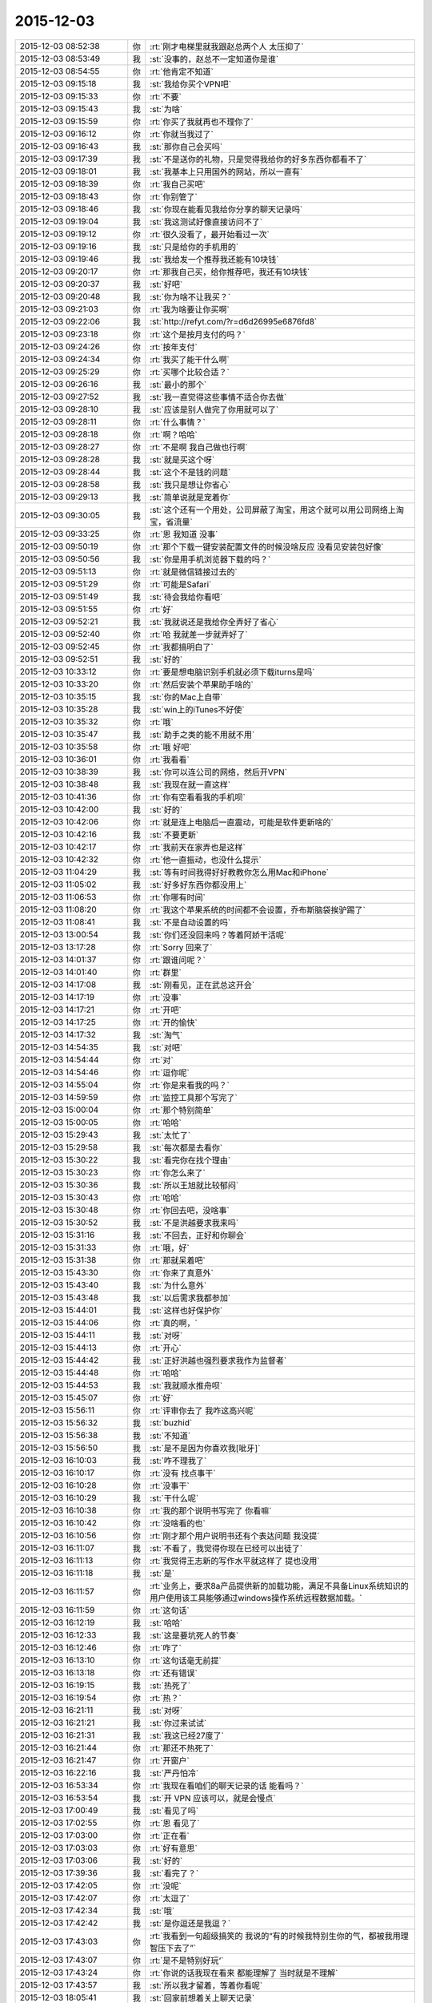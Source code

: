 2015-12-03
-------------

.. list-table::
   :widths: 25, 1, 60

   * - 2015-12-03 08:52:38
     - 你
     - :rt:`刚才电梯里就我跟赵总两个人 太压抑了`
   * - 2015-12-03 08:53:49
     - 我
     - :st:`没事的，赵总不一定知道你是谁`
   * - 2015-12-03 08:54:55
     - 你
     - :rt:`他肯定不知道`
   * - 2015-12-03 09:15:18
     - 我
     - :st:`我给你买个VPN吧`
   * - 2015-12-03 09:15:33
     - 你
     - :rt:`不要`
   * - 2015-12-03 09:15:43
     - 我
     - :st:`为啥`
   * - 2015-12-03 09:15:59
     - 你
     - :rt:`你买了我就再也不理你了`
   * - 2015-12-03 09:16:12
     - 你
     - :rt:`你就当我过了`
   * - 2015-12-03 09:16:43
     - 我
     - :st:`那你自己会买吗`
   * - 2015-12-03 09:17:39
     - 我
     - :st:`不是送你的礼物，只是觉得我给你的好多东西你都看不了`
   * - 2015-12-03 09:18:01
     - 我
     - :st:`我基本上只用国外的网站，所以一直有`
   * - 2015-12-03 09:18:39
     - 你
     - :rt:`我自己买吧`
   * - 2015-12-03 09:18:43
     - 你
     - :rt:`你别管了`
   * - 2015-12-03 09:18:46
     - 我
     - :st:`你现在能看见我给你分享的聊天记录吗`
   * - 2015-12-03 09:19:04
     - 我
     - :st:`我这测试好像直接访问不了`
   * - 2015-12-03 09:19:12
     - 你
     - :rt:`很久没看了，最开始看过一次`
   * - 2015-12-03 09:19:16
     - 我
     - :st:`只是给你的手机用的`
   * - 2015-12-03 09:19:46
     - 我
     - :st:`我给发一个推荐我还能有10块钱`
   * - 2015-12-03 09:20:17
     - 你
     - :rt:`那我自己买，给你推荐吧，我还有10块钱`
   * - 2015-12-03 09:20:37
     - 我
     - :st:`好吧`
   * - 2015-12-03 09:20:48
     - 我
     - :st:`你为啥不让我买？`
   * - 2015-12-03 09:21:03
     - 你
     - :rt:`我为啥要让你买啊`
   * - 2015-12-03 09:22:06
     - 我
     - :st:`http://refyt.com/?r=d6d26995e6876fd8`
   * - 2015-12-03 09:23:18
     - 你
     - :rt:`这个是按月支付的吗？`
   * - 2015-12-03 09:24:26
     - 你
     - :rt:`按年支付`
   * - 2015-12-03 09:24:34
     - 你
     - :rt:`我买了能干什么啊`
   * - 2015-12-03 09:25:29
     - 你
     - :rt:`买哪个比较合适？`
   * - 2015-12-03 09:26:16
     - 我
     - :st:`最小的那个`
   * - 2015-12-03 09:27:52
     - 我
     - :st:`我一直觉得这些事情不适合你去做`
   * - 2015-12-03 09:28:10
     - 我
     - :st:`应该是别人做完了你用就可以了`
   * - 2015-12-03 09:28:11
     - 你
     - :rt:`什么事情？`
   * - 2015-12-03 09:28:18
     - 你
     - :rt:`啊？哈哈`
   * - 2015-12-03 09:28:27
     - 你
     - :rt:`不是啊 我自己做也行啊`
   * - 2015-12-03 09:28:28
     - 我
     - :st:`就是买这个呀`
   * - 2015-12-03 09:28:44
     - 我
     - :st:`这个不是钱的问题`
   * - 2015-12-03 09:28:58
     - 我
     - :st:`我只是想让你省心`
   * - 2015-12-03 09:29:13
     - 我
     - :st:`简单说就是宠着你`
   * - 2015-12-03 09:30:05
     - 我
     - :st:`这个还有一个用处，公司屏蔽了淘宝，用这个就可以用公司网络上淘宝，省流量`
   * - 2015-12-03 09:33:25
     - 你
     - :rt:`恩 我知道 没事`
   * - 2015-12-03 09:50:19
     - 你
     - :rt:`那个下载一键安装配置文件的时候没啥反应 没看见安装包好像`
   * - 2015-12-03 09:50:56
     - 我
     - :st:`你是用手机浏览器下载的吗？`
   * - 2015-12-03 09:51:13
     - 你
     - :rt:`就是微信链接过去的`
   * - 2015-12-03 09:51:29
     - 你
     - :rt:`可能是Safari`
   * - 2015-12-03 09:51:49
     - 我
     - :st:`待会我给你看吧`
   * - 2015-12-03 09:51:55
     - 你
     - :rt:`好`
   * - 2015-12-03 09:52:21
     - 我
     - :st:`我就说还是我给你全弄好了省心`
   * - 2015-12-03 09:52:40
     - 你
     - :rt:`哈 我就差一步就弄好了`
   * - 2015-12-03 09:52:45
     - 你
     - :rt:`我都搞明白了`
   * - 2015-12-03 09:52:51
     - 我
     - :st:`好的`
   * - 2015-12-03 10:33:12
     - 你
     - :rt:`要是想电脑识别手机就必须下载iturns是吗`
   * - 2015-12-03 10:33:20
     - 你
     - :rt:`然后安装个苹果助手啥的`
   * - 2015-12-03 10:35:15
     - 我
     - :st:`你的Mac上自带`
   * - 2015-12-03 10:35:28
     - 我
     - :st:`win上的iTunes不好使`
   * - 2015-12-03 10:35:32
     - 你
     - :rt:`哦`
   * - 2015-12-03 10:35:47
     - 我
     - :st:`助手之类的能不用就不用`
   * - 2015-12-03 10:35:58
     - 你
     - :rt:`哦 好吧`
   * - 2015-12-03 10:36:01
     - 你
     - :rt:`我看看`
   * - 2015-12-03 10:38:39
     - 我
     - :st:`你可以连公司的网络，然后开VPN`
   * - 2015-12-03 10:38:48
     - 我
     - :st:`我现在就一直这样`
   * - 2015-12-03 10:41:36
     - 你
     - :rt:`你有空看看我的手机呗`
   * - 2015-12-03 10:42:00
     - 我
     - :st:`好的`
   * - 2015-12-03 10:42:06
     - 你
     - :rt:`就是连上电脑后一直震动，可能是软件更新啥的`
   * - 2015-12-03 10:42:16
     - 我
     - :st:`不要更新`
   * - 2015-12-03 10:42:17
     - 你
     - :rt:`我前天在家弄也是这样`
   * - 2015-12-03 10:42:32
     - 你
     - :rt:`他一直振动，也没什么提示`
   * - 2015-12-03 11:04:29
     - 我
     - :st:`等有时间我得好好教教你怎么用Mac和iPhone`
   * - 2015-12-03 11:05:02
     - 我
     - :st:`好多好东西你都没用上`
   * - 2015-12-03 11:06:53
     - 你
     - :rt:`你哪有时间`
   * - 2015-12-03 11:08:20
     - 你
     - :rt:`我这个苹果系统的时间都不会设置，乔布斯脑袋挨驴踢了`
   * - 2015-12-03 11:08:41
     - 我
     - :st:`不是自动设置的吗`
   * - 2015-12-03 13:00:54
     - 我
     - :st:`你们还没回来吗？等着阿娇干活呢`
   * - 2015-12-03 13:17:28
     - 你
     - :rt:`Sorry 回来了`
   * - 2015-12-03 14:01:37
     - 你
     - :rt:`跟谁问呢？`
   * - 2015-12-03 14:01:40
     - 你
     - :rt:`群里`
   * - 2015-12-03 14:17:08
     - 我
     - :st:`刚看见，正在武总这开会`
   * - 2015-12-03 14:17:19
     - 你
     - :rt:`没事`
   * - 2015-12-03 14:17:21
     - 你
     - :rt:`开吧`
   * - 2015-12-03 14:17:25
     - 你
     - :rt:`开的愉快`
   * - 2015-12-03 14:17:32
     - 我
     - :st:`淘气`
   * - 2015-12-03 14:54:35
     - 我
     - :st:`对吧`
   * - 2015-12-03 14:54:44
     - 你
     - :rt:`对`
   * - 2015-12-03 14:54:46
     - 你
     - :rt:`逗你呢`
   * - 2015-12-03 14:55:04
     - 你
     - :rt:`你是来看我的吗？`
   * - 2015-12-03 14:59:59
     - 你
     - :rt:`监控工具那个写完了`
   * - 2015-12-03 15:00:04
     - 你
     - :rt:`那个特别简单`
   * - 2015-12-03 15:00:05
     - 你
     - :rt:`哈哈`
   * - 2015-12-03 15:29:43
     - 我
     - :st:`太忙了`
   * - 2015-12-03 15:29:58
     - 我
     - :st:`每次都是去看你`
   * - 2015-12-03 15:30:22
     - 我
     - :st:`看完你在找个理由`
   * - 2015-12-03 15:30:23
     - 你
     - :rt:`你怎么来了`
   * - 2015-12-03 15:30:36
     - 我
     - :st:`所以王旭就比较郁闷`
   * - 2015-12-03 15:30:43
     - 你
     - :rt:`哈哈`
   * - 2015-12-03 15:30:48
     - 你
     - :rt:`你回去吧，没啥事`
   * - 2015-12-03 15:30:52
     - 我
     - :st:`不是洪越要求我来吗`
   * - 2015-12-03 15:31:16
     - 我
     - :st:`不回去，正好和你聊会`
   * - 2015-12-03 15:31:33
     - 你
     - :rt:`哦，好`
   * - 2015-12-03 15:31:38
     - 你
     - :rt:`那就呆着吧`
   * - 2015-12-03 15:43:30
     - 你
     - :rt:`你来了真意外`
   * - 2015-12-03 15:43:40
     - 我
     - :st:`为什么意外`
   * - 2015-12-03 15:43:48
     - 我
     - :st:`以后需求我都参加`
   * - 2015-12-03 15:44:01
     - 我
     - :st:`这样也好保护你`
   * - 2015-12-03 15:44:06
     - 你
     - :rt:`真的啊，`
   * - 2015-12-03 15:44:11
     - 我
     - :st:`对呀`
   * - 2015-12-03 15:44:13
     - 你
     - :rt:`开心`
   * - 2015-12-03 15:44:42
     - 我
     - :st:`正好洪越也强烈要求我作为监督者`
   * - 2015-12-03 15:44:48
     - 你
     - :rt:`哈哈`
   * - 2015-12-03 15:44:53
     - 我
     - :st:`我就顺水推舟呗`
   * - 2015-12-03 15:45:07
     - 你
     - :rt:`好`
   * - 2015-12-03 15:56:11
     - 你
     - :rt:`评审你去了 我咋这高兴呢`
   * - 2015-12-03 15:56:32
     - 我
     - :st:`buzhid`
   * - 2015-12-03 15:56:38
     - 我
     - :st:`不知道`
   * - 2015-12-03 15:56:50
     - 我
     - :st:`是不是因为你喜欢我[呲牙]`
   * - 2015-12-03 16:10:03
     - 我
     - :st:`咋不理我了`
   * - 2015-12-03 16:10:17
     - 你
     - :rt:`没有 找点事干`
   * - 2015-12-03 16:10:28
     - 你
     - :rt:`没事干`
   * - 2015-12-03 16:10:29
     - 我
     - :st:`干什么呢`
   * - 2015-12-03 16:10:38
     - 你
     - :rt:`我的那个说明书写完了 你看嘛`
   * - 2015-12-03 16:10:42
     - 你
     - :rt:`没啥看的也`
   * - 2015-12-03 16:10:56
     - 你
     - :rt:`刚才那个用户说明书还有个表达问题 我没提`
   * - 2015-12-03 16:11:07
     - 我
     - :st:`不看了，我觉得你现在已经可以出徒了`
   * - 2015-12-03 16:11:13
     - 你
     - :rt:`我觉得王志新的写作水平就这样了  提也没用`
   * - 2015-12-03 16:11:18
     - 我
     - :st:`是`
   * - 2015-12-03 16:11:57
     - 你
     - :rt:`业务上，要求8a产品提供新的加载功能，满足不具备Linux系统知识的用户使用该工具能够通过windows操作系统远程数据加载。`
   * - 2015-12-03 16:11:59
     - 你
     - :rt:`这句话`
   * - 2015-12-03 16:12:19
     - 我
     - :st:`哈哈`
   * - 2015-12-03 16:12:33
     - 我
     - :st:`这是要坑死人的节奏`
   * - 2015-12-03 16:12:46
     - 你
     - :rt:`咋了`
   * - 2015-12-03 16:13:10
     - 你
     - :rt:`这句话毫无前提`
   * - 2015-12-03 16:13:18
     - 你
     - :rt:`还有错误`
   * - 2015-12-03 16:19:15
     - 我
     - :st:`热死了`
   * - 2015-12-03 16:19:54
     - 你
     - :rt:`热？`
   * - 2015-12-03 16:21:11
     - 我
     - :st:`对呀`
   * - 2015-12-03 16:21:21
     - 我
     - :st:`你过来试试`
   * - 2015-12-03 16:21:31
     - 我
     - :st:`我这已经27度了`
   * - 2015-12-03 16:21:44
     - 你
     - :rt:`那还不热死了`
   * - 2015-12-03 16:21:47
     - 你
     - :rt:`开窗户`
   * - 2015-12-03 16:22:16
     - 我
     - :st:`严丹怕冷`
   * - 2015-12-03 16:53:34
     - 你
     - :rt:`我现在看咱们的聊天记录的话 能看吗？`
   * - 2015-12-03 16:53:54
     - 我
     - :st:`开 VPN 应该可以，就是会慢点`
   * - 2015-12-03 17:00:49
     - 我
     - :st:`看见了吗`
   * - 2015-12-03 17:02:55
     - 你
     - :rt:`恩 看见了`
   * - 2015-12-03 17:03:00
     - 你
     - :rt:`正在看`
   * - 2015-12-03 17:03:03
     - 你
     - :rt:`好有意思`
   * - 2015-12-03 17:03:06
     - 我
     - :st:`好的`
   * - 2015-12-03 17:39:36
     - 我
     - :st:`看完了？`
   * - 2015-12-03 17:42:05
     - 你
     - :rt:`没呢`
   * - 2015-12-03 17:42:07
     - 你
     - :rt:`太逗了`
   * - 2015-12-03 17:42:34
     - 我
     - :st:`哦`
   * - 2015-12-03 17:42:42
     - 我
     - :st:`是你逗还是我逗？`
   * - 2015-12-03 17:43:03
     - 你
     - :rt:`我看到一句超级搞笑的 我说的“有的时候我特别生你的气，都被我用理智压下去了”`
   * - 2015-12-03 17:43:07
     - 你
     - :rt:`是不是特别好玩‘`
   * - 2015-12-03 17:43:24
     - 你
     - :rt:`你说的话我现在看来 都能理解了 当时就是不理解`
   * - 2015-12-03 17:43:57
     - 我
     - :st:`所以我才留着，等着你看呢`
   * - 2015-12-03 18:05:41
     - 我
     - :st:`回家前想着关上聊天记录`